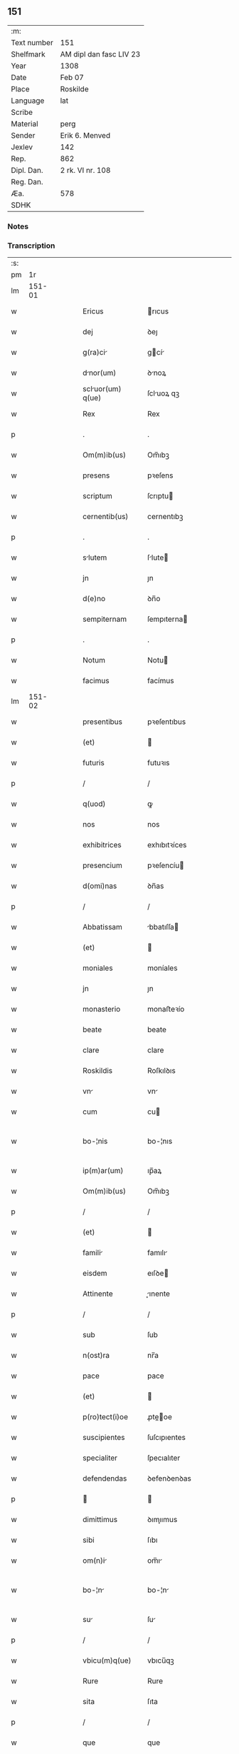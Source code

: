 ** 151
| :m:         |                         |
| Text number | 151                     |
| Shelfmark   | AM dipl dan fasc LIV 23 |
| Year        | 1308                    |
| Date        | Feb 07                  |
| Place       | Roskilde                |
| Language    | lat                     |
| Scribe      |                         |
| Material    | perg                    |
| Sender      | Erik 6. Menved          |
| Jexlev      | 142                     |
| Rep.        | 862                     |
| Dipl. Dan.  | 2 rk. VI nr. 108        |
| Reg. Dan.   |                         |
| Æa.         | 578                     |
| SDHK        |                         |

*** Notes


*** Transcription
| :s: |        |   |   |   |   |                   |               |   |   |   |                                 |     |   |   |   |               |
| pm  |     1r |   |   |   |   |                   |               |   |   |   |                                 |     |   |   |   |               |
| lm  | 151-01 |   |   |   |   |                   |               |   |   |   |                                 |     |   |   |   |               |
| w   |        |   |   |   |   | Ericus            | rıcus        |   |   |   |                                 | lat |   |   |   |        151-01 |
| w   |        |   |   |   |   | dej               | ꝺeȷ           |   |   |   |                                 | lat |   |   |   |        151-01 |
| w   |        |   |   |   |   | g(ra)ci          | gcí         |   |   |   |                                 | lat |   |   |   |        151-01 |
| w   |        |   |   |   |   | dnor(um)         | ꝺnoꝝ         |   |   |   |                                 | lat |   |   |   |        151-01 |
| w   |        |   |   |   |   | scluor(um) q(ue) | ſcluoꝝ qꝫ    |   |   |   |                                 | lat |   |   |   |        151-01 |
| w   |        |   |   |   |   | Rex               | Rex           |   |   |   |                                 | lat |   |   |   |        151-01 |
| p   |        |   |   |   |   | .                 | .             |   |   |   |                                 | lat |   |   |   |        151-01 |
| w   |        |   |   |   |   | Om(m)ib(us)       | Om̅ıbꝫ         |   |   |   |                                 | lat |   |   |   |        151-01 |
| w   |        |   |   |   |   | presens           | pꝛeſens       |   |   |   |                                 | lat |   |   |   |        151-01 |
| w   |        |   |   |   |   | scriptum          | ſcrıptu      |   |   |   |                                 | lat |   |   |   |        151-01 |
| w   |        |   |   |   |   | cernentib(us)     | cernentıbꝫ    |   |   |   |                                 | lat |   |   |   |        151-01 |
| p   |        |   |   |   |   | .                 | .             |   |   |   |                                 | lat |   |   |   |        151-01 |
| w   |        |   |   |   |   | slutem           | ſlute       |   |   |   |                                 | lat |   |   |   |        151-01 |
| w   |        |   |   |   |   | jn                | ȷn            |   |   |   |                                 | lat |   |   |   |        151-01 |
| w   |        |   |   |   |   | d(e)no            | ꝺn̅o           |   |   |   |                                 | lat |   |   |   |        151-01 |
| w   |        |   |   |   |   | sempiternam       | ſempıterna   |   |   |   |                                 | lat |   |   |   |        151-01 |
| p   |        |   |   |   |   | .                 | .             |   |   |   |                                 | lat |   |   |   |        151-01 |
| w   |        |   |   |   |   | Notum             | Notu         |   |   |   |                                 | lat |   |   |   |        151-01 |
| w   |        |   |   |   |   | facimus           | facímus       |   |   |   |                                 | lat |   |   |   |        151-01 |
| lm  | 151-02 |   |   |   |   |                   |               |   |   |   |                                 |     |   |   |   |               |
| w   |        |   |   |   |   | presentibus       | pꝛeſentıbus   |   |   |   |                                 | lat |   |   |   |        151-02 |
| w   |        |   |   |   |   | (et)              |              |   |   |   |                                 | lat |   |   |   |        151-02 |
| w   |        |   |   |   |   | futuris           | futuꝛıs       |   |   |   |                                 | lat |   |   |   |        151-02 |
| p   |        |   |   |   |   | /                 | /             |   |   |   |                                 | lat |   |   |   |        151-02 |
| w   |        |   |   |   |   | q(uod)            | ꝙ             |   |   |   |                                 | lat |   |   |   |        151-02 |
| w   |        |   |   |   |   | nos               | nos           |   |   |   |                                 | lat |   |   |   |        151-02 |
| w   |        |   |   |   |   | exhibitrices      | exhıbıtꝛíces  |   |   |   |                                 | lat |   |   |   |        151-02 |
| w   |        |   |   |   |   | presencium        | pꝛeſencíu    |   |   |   |                                 | lat |   |   |   |        151-02 |
| w   |        |   |   |   |   | d(omi)nas         | ꝺn̅as          |   |   |   |                                 | lat |   |   |   |        151-02 |
| p   |        |   |   |   |   | /                 | /             |   |   |   |                                 | lat |   |   |   |        151-02 |
| w   |        |   |   |   |   | Abbatissam        | bbatıſſa    |   |   |   |                                 | lat |   |   |   |        151-02 |
| w   |        |   |   |   |   | (et)              |              |   |   |   |                                 | lat |   |   |   |        151-02 |
| w   |        |   |   |   |   | moniales          | moníales      |   |   |   |                                 | lat |   |   |   |        151-02 |
| w   |        |   |   |   |   | jn                | ȷn            |   |   |   |                                 | lat |   |   |   |        151-02 |
| w   |        |   |   |   |   | monasterio        | monaﬅeꝛío     |   |   |   |                                 | lat |   |   |   |        151-02 |
| w   |        |   |   |   |   | beate             | beate         |   |   |   |                                 | lat |   |   |   |        151-02 |
| w   |        |   |   |   |   | clare             | clare         |   |   |   |                                 | lat |   |   |   |        151-02 |
| w   |        |   |   |   |   | Roskildis         | Roſkılꝺıs     |   |   |   |                                 | lat |   |   |   |        151-02 |
| w   |        |   |   |   |   | vn               | vn           |   |   |   |                                 | lat |   |   |   |        151-02 |
| w   |        |   |   |   |   | cum               | cu           |   |   |   |                                 | lat |   |   |   |        151-02 |
| w   |        |   |   |   |   | bo-¦nis           | bo-¦nıs       |   |   |   |                                 | lat |   |   |   | 151-02—151-03 |
| w   |        |   |   |   |   | ip(m)ar(um)       | ıp̅aꝝ          |   |   |   |                                 | lat |   |   |   |        151-03 |
| w   |        |   |   |   |   | Om(m)ib(us)       | Om̅ıbꝫ         |   |   |   |                                 | lat |   |   |   |        151-03 |
| p   |        |   |   |   |   | /                 | /             |   |   |   |                                 | lat |   |   |   |        151-03 |
| w   |        |   |   |   |   | (et)              |              |   |   |   |                                 | lat |   |   |   |        151-03 |
| w   |        |   |   |   |   | famili           | famılı       |   |   |   |                                 | lat |   |   |   |        151-03 |
| w   |        |   |   |   |   | eisdem            | eıſꝺe        |   |   |   |                                 | lat |   |   |   |        151-03 |
| w   |        |   |   |   |   | Attinente         | ınente      |   |   |   |                                 | lat |   |   |   |        151-03 |
| p   |        |   |   |   |   | /                 | /             |   |   |   |                                 | lat |   |   |   |        151-03 |
| w   |        |   |   |   |   | sub               | ſub           |   |   |   |                                 | lat |   |   |   |        151-03 |
| w   |        |   |   |   |   | n(ost)ra          | nr̅a           |   |   |   |                                 | lat |   |   |   |        151-03 |
| w   |        |   |   |   |   | pace              | pace          |   |   |   |                                 | lat |   |   |   |        151-03 |
| w   |        |   |   |   |   | (et)              |              |   |   |   |                                 | lat |   |   |   |        151-03 |
| w   |        |   |   |   |   | p(ro)tect(i)oe    | ꝓte̅oe        |   |   |   |                                 | lat |   |   |   |        151-03 |
| w   |        |   |   |   |   | suscipientes      | ſuſcıpıentes  |   |   |   |                                 | lat |   |   |   |        151-03 |
| w   |        |   |   |   |   | specialiter       | ſpecıalıter   |   |   |   |                                 | lat |   |   |   |        151-03 |
| w   |        |   |   |   |   | defendendas       | ꝺefenꝺenꝺas   |   |   |   |                                 | lat |   |   |   |        151-03 |
| p   |        |   |   |   |   |                  |              |   |   |   |                                 | lat |   |   |   |        151-03 |
| w   |        |   |   |   |   | dimittimus        | ꝺımıımus     |   |   |   |                                 | lat |   |   |   |        151-03 |
| w   |        |   |   |   |   | sibi              | ſıbı          |   |   |   |                                 | lat |   |   |   |        151-03 |
| w   |        |   |   |   |   | om(n)i           | om̅ı          |   |   |   |                                 | lat |   |   |   |        151-03 |
| w   |        |   |   |   |   | bo-¦n            | bo-¦n        |   |   |   |                                 | lat |   |   |   | 151-03—151-04 |
| w   |        |   |   |   |   | su               | ſu           |   |   |   |                                 | lat |   |   |   |        151-04 |
| p   |        |   |   |   |   | /                 | /             |   |   |   |                                 | lat |   |   |   |        151-04 |
| w   |        |   |   |   |   | vbicu(m)q(ue)     | vbıcu̅qꝫ       |   |   |   |                                 | lat |   |   |   |        151-04 |
| w   |        |   |   |   |   | Rure              | Rure          |   |   |   |                                 | lat |   |   |   |        151-04 |
| w   |        |   |   |   |   | sita              | ſıta          |   |   |   |                                 | lat |   |   |   |        151-04 |
| p   |        |   |   |   |   | /                 | /             |   |   |   |                                 | lat |   |   |   |        151-04 |
| w   |        |   |   |   |   | que               | que           |   |   |   |                                 | lat |   |   |   |        151-04 |
| w   |        |   |   |   |   | jnpresenciar(um)  | ȷnpꝛeſencıaꝝ  |   |   |   |                                 | lat |   |   |   |        151-04 |
| w   |        |   |   |   |   | habent            | habent        |   |   |   |                                 | lat |   |   |   |        151-04 |
| w   |        |   |   |   |   | Ab                | b            |   |   |   |                                 | lat |   |   |   |        151-04 |
| w   |        |   |   |   |   | omnj              | omn          |   |   |   |                                 | lat |   |   |   |        151-04 |
| w   |        |   |   |   |   | expedic(i)ois     | expeꝺıc̅oıs    |   |   |   |                                 | lat |   |   |   |        151-04 |
| w   |        |   |   |   |   | g(ra)umine       | gumíne      |   |   |   |                                 | lat |   |   |   |        151-04 |
| w   |        |   |   |   |   | inpetic(i)oe      | ınpetıc̅oe     |   |   |   |                                 | lat |   |   |   |        151-04 |
| w   |        |   |   |   |   | exactori         | exaoꝛı      |   |   |   |                                 | lat |   |   |   |        151-04 |
| p   |        |   |   |   |   | /                 | /             |   |   |   |                                 | lat |   |   |   |        151-04 |
| w   |        |   |   |   |   | jnnæ.             | ȷnnæ.         |   |   |   |                                 | lat |   |   |   |        151-04 |
| w   |        |   |   |   |   | stud.             | ſtuꝺ.         |   |   |   |                                 | lat |   |   |   |        151-04 |
| w   |        |   |   |   |   | cetteris q(ue)    | ceeꝛıs qꝫ    |   |   |   |                                 | lat |   |   |   |        151-04 |
| w   |        |   |   |   |   | so-¦luc(i)oib(us) | ſo-¦luc̅oıbꝫ   |   |   |   |                                 | lat |   |   |   | 151-04—151-05 |
| w   |        |   |   |   |   | (et)              |              |   |   |   |                                 | lat |   |   |   |        151-05 |
| w   |        |   |   |   |   | uitiis           | uıtíís       |   |   |   |                                 | lat |   |   |   |        151-05 |
| w   |        |   |   |   |   | Ad                | ꝺ            |   |   |   |                                 | lat |   |   |   |        151-05 |
| w   |        |   |   |   |   | ius               | íus           |   |   |   |                                 | lat |   |   |   |        151-05 |
| w   |        |   |   |   |   | nr(m)um           | nr̅u          |   |   |   |                                 | lat |   |   |   |        151-05 |
| w   |        |   |   |   |   | spectntib(us)    | ſpentıbꝫ    |   |   |   |                                 | lat |   |   |   |        151-05 |
| p   |        |   |   |   |   | /                 | /             |   |   |   |                                 | lat |   |   |   |        151-05 |
| w   |        |   |   |   |   | liber            | lıber        |   |   |   |                                 | lat |   |   |   |        151-05 |
| w   |        |   |   |   |   | (et)              |              |   |   |   |                                 | lat |   |   |   |        151-05 |
| w   |        |   |   |   |   | exempt           | exempt       |   |   |   |                                 | lat |   |   |   |        151-05 |
| p   |        |   |   |   |   | .                 | .             |   |   |   |                                 | lat |   |   |   |        151-05 |
| w   |        |   |   |   |   | Hanc              | Hanc          |   |   |   |                                 | lat |   |   |   |        151-05 |
| w   |        |   |   |   |   | eis               | eıs           |   |   |   |                                 | lat |   |   |   |        151-05 |
| w   |        |   |   |   |   | sup(er)adendo     | ſuꝑaꝺenꝺo     |   |   |   |                                 | lat |   |   |   |        151-05 |
| w   |        |   |   |   |   | g(ra)cim         | gcı        |   |   |   |                                 | lat |   |   |   |        151-05 |
| w   |        |   |   |   |   | specialem         | ſpecıale     |   |   |   |                                 | lat |   |   |   |        151-05 |
| p   |        |   |   |   |   |                  |              |   |   |   |                                 | lat |   |   |   |        151-05 |
| w   |        |   |   |   |   | q(uod)            | ꝙ             |   |   |   |                                 | lat |   |   |   |        151-05 |
| w   |        |   |   |   |   | omnes             | omnes         |   |   |   |                                 | lat |   |   |   |        151-05 |
| w   |        |   |   |   |   | villici           | vıllıcı       |   |   |   |                                 | lat |   |   |   |        151-05 |
| w   |        |   |   |   |   | sui               | ſuí           |   |   |   |                                 | lat |   |   |   |        151-05 |
| p   |        |   |   |   |   | /                 | /             |   |   |   |                                 | lat |   |   |   |        151-05 |
| w   |        |   |   |   |   | colonj            | colon        |   |   |   |                                 | lat |   |   |   |        151-05 |
| lm  | 151-06 |   |   |   |   |                   |               |   |   |   |                                 |     |   |   |   |               |
| w   |        |   |   |   |   | (et)              |              |   |   |   |                                 | lat |   |   |   |        151-06 |
| w   |        |   |   |   |   | inquilini         | ınquılíní     |   |   |   |                                 | lat |   |   |   |        151-06 |
| p   |        |   |   |   |   | /                 | /             |   |   |   |                                 | lat |   |   |   |        151-06 |
| w   |        |   |   |   |   | cetteri q(ue)     | ceeꝛı qꝫ     |   |   |   |                                 | lat |   |   |   |        151-06 |
| w   |        |   |   |   |   | de                | ꝺe            |   |   |   |                                 | lat |   |   |   |        151-06 |
| w   |        |   |   |   |   | ip(m)ar(um)       | ıp̅aꝝ          |   |   |   |                                 | lat |   |   |   |        151-06 |
| w   |        |   |   |   |   | famili           | famılı       |   |   |   |                                 | lat |   |   |   |        151-06 |
| w   |        |   |   |   |   | de                | ꝺe            |   |   |   |                                 | lat |   |   |   |        151-06 |
| w   |        |   |   |   |   | excessibus        | exceſſıbus    |   |   |   |                                 | lat |   |   |   |        151-06 |
| w   |        |   |   |   |   | suis              | ſuís          |   |   |   |                                 | lat |   |   |   |        151-06 |
| w   |        |   |   |   |   | pro               | pꝛo           |   |   |   |                                 | lat |   |   |   |        151-06 |
| w   |        |   |   |   |   | iure              | íure          |   |   |   |                                 | lat |   |   |   |        151-06 |
| w   |        |   |   |   |   | Regio             | Regío         |   |   |   |                                 | lat |   |   |   |        151-06 |
| w   |        |   |   |   |   | tam               | ta           |   |   |   |                                 | lat |   |   |   |        151-06 |
| w   |        |   |   |   |   | qudrgint       | quꝺrgınt   |   |   |   |                                 | lat |   |   |   |        151-06 |
| w   |        |   |   |   |   | marchr(um)       | marchꝝ       |   |   |   |                                 | lat |   |   |   |        151-06 |
| w   |        |   |   |   |   | qum              | qu          |   |   |   |                                 | lat |   |   |   |        151-06 |
| w   |        |   |   |   |   | inferior(um)      | ínfeꝛıoꝝ      |   |   |   |                                 | lat |   |   |   |        151-06 |
| w   |        |   |   |   |   | iurium            | íuꝛíu        |   |   |   |                                 | lat |   |   |   |        151-06 |
| w   |        |   |   |   |   | nul-¦li           | nul-¦lí       |   |   |   |                                 | lat |   |   |   | 151-06—151-07 |
| w   |        |   |   |   |   | decettero         | ꝺeceeꝛo      |   |   |   |                                 | lat |   |   |   |        151-07 |
| w   |        |   |   |   |   | Respondent       | Reſponꝺent   |   |   |   |                                 | lat |   |   |   |        151-07 |
| w   |        |   |   |   |   | nisi              | nıſı          |   |   |   |                                 | lat |   |   |   |        151-07 |
| w   |        |   |   |   |   | sibi              | ſıbí          |   |   |   |                                 | lat |   |   |   |        151-07 |
| p   |        |   |   |   |   |                  |              |   |   |   |                                 | lat |   |   |   |        151-07 |
| w   |        |   |   |   |   | vel               | vel           |   |   |   |                                 | lat |   |   |   |        151-07 |
| w   |        |   |   |   |   | er(um)dem        | eꝝꝺe        |   |   |   |                                 | lat |   |   |   |        151-07 |
| w   |        |   |   |   |   | procurtori       | pꝛocuꝛtoꝛí   |   |   |   |                                 | lat |   |   |   |        151-07 |
| p   |        |   |   |   |   | .                 | .             |   |   |   |                                 | lat |   |   |   |        151-07 |
| w   |        |   |   |   |   | V(e)n             | Vn̅            |   |   |   |                                 | lat |   |   |   |        151-07 |
| w   |        |   |   |   |   | p(er)             | ꝑ             |   |   |   |                                 | lat |   |   |   |        151-07 |
| w   |        |   |   |   |   | g(ra)ciam         | gcıa        |   |   |   |                                 | lat |   |   |   |        151-07 |
| w   |        |   |   |   |   | nr(m)m           | nr̅          |   |   |   |                                 | lat |   |   |   |        151-07 |
| w   |        |   |   |   |   | districte         | ꝺıſtrıe      |   |   |   |                                 | lat |   |   |   |        151-07 |
| w   |        |   |   |   |   | prohibemus        | pꝛohıbemus    |   |   |   |                                 | lat |   |   |   |        151-07 |
| p   |        |   |   |   |   | .                 | .             |   |   |   |                                 | lat |   |   |   |        151-07 |
| w   |        |   |   |   |   | nequis            | nequıs        |   |   |   |                                 | lat |   |   |   |        151-07 |
| w   |        |   |   |   |   | Aduocator(um)     | ꝺuocatoꝝ     |   |   |   |                                 | lat |   |   |   |        151-07 |
| w   |        |   |   |   |   | n(ost)ror(um)     | nr̅oꝝ          |   |   |   |                                 | lat |   |   |   |        151-07 |
| lm  | 151-08 |   |   |   |   |                   |               |   |   |   |                                 |     |   |   |   |               |
| w   |        |   |   |   |   | eor(um)dem        | eoꝝꝺe        |   |   |   |                                 | lat |   |   |   |        151-08 |
| w   |        |   |   |   |   | officialium       | offıcıalıu   |   |   |   |                                 | lat |   |   |   |        151-08 |
| p   |        |   |   |   |   |                  |              |   |   |   |                                 | lat |   |   |   |        151-08 |
| w   |        |   |   |   |   | seu               | ſeu           |   |   |   |                                 | lat |   |   |   |        151-08 |
| w   |        |   |   |   |   | quisquam          | quıſqua      |   |   |   |                                 | lat |   |   |   |        151-08 |
| w   |        |   |   |   |   | Alius             | lıus         |   |   |   |                                 | lat |   |   |   |        151-08 |
| w   |        |   |   |   |   | ip(m)s           | ıp̅s          |   |   |   |                                 | lat |   |   |   |        151-08 |
| w   |        |   |   |   |   | d(e)ns           | ꝺn̅s          |   |   |   |                                 | lat |   |   |   |        151-08 |
| w   |        |   |   |   |   | vel               | vel           |   |   |   |                                 | lat |   |   |   |        151-08 |
| w   |        |   |   |   |   | Aliquem           | lıque       |   |   |   |                                 | lat |   |   |   |        151-08 |
| w   |        |   |   |   |   | de                | ꝺe            |   |   |   |                                 | lat |   |   |   |        151-08 |
| w   |        |   |   |   |   | ip(m)ar(um)       | ıp̅aꝝ          |   |   |   |                                 | lat |   |   |   |        151-08 |
| w   |        |   |   |   |   | famili           | famılı       |   |   |   |                                 | lat |   |   |   |        151-08 |
| w   |        |   |   |   |   | co(m)t(ra)        | co̅t          |   |   |   |                                 | lat |   |   |   |        151-08 |
| w   |        |   |   |   |   | tenorem           | tenoꝛe       |   |   |   |                                 | lat |   |   |   |        151-08 |
| w   |        |   |   |   |   | presentium        | pꝛeſentıu    |   |   |   |                                 | lat |   |   |   |        151-08 |
| w   |        |   |   |   |   | sup(er)           | ſuꝑ           |   |   |   |                                 | lat |   |   |   |        151-08 |
| w   |        |   |   |   |   | Aliquo            | lıquo        |   |   |   |                                 | lat |   |   |   |        151-08 |
| w   |        |   |   |   |   | pre-¦misor(um)    | pꝛe-¦mıſoꝝ    |   |   |   |                                 | lat |   |   |   | 151-08—151-09 |
| w   |        |   |   |   |   | inpedit          | ınpeꝺıt      |   |   |   |                                 | lat |   |   |   |        151-09 |
| p   |        |   |   |   |   | /                 | /             |   |   |   |                                 | lat |   |   |   |        151-09 |
| w   |        |   |   |   |   | Aliqualit(er)     | lıqualıt͛     |   |   |   |                                 | lat |   |   |   |        151-09 |
| p   |        |   |   |   |   | /                 | /             |   |   |   |                                 | lat |   |   |   |        151-09 |
| w   |        |   |   |   |   | vel               | vel           |   |   |   |                                 | lat |   |   |   |        151-09 |
| w   |        |   |   |   |   | molestet          | moleﬅet       |   |   |   |                                 | lat |   |   |   |        151-09 |
| p   |        |   |   |   |   |                  |              |   |   |   |                                 | lat |   |   |   |        151-09 |
| w   |        |   |   |   |   | sicut             | ſıcut         |   |   |   |                                 | lat |   |   |   |        151-09 |
| w   |        |   |   |   |   | jndignat(i)oem    | ȷnꝺıgnat̅oe   |   |   |   |                                 | lat |   |   |   |        151-09 |
| w   |        |   |   |   |   | nr(m)m           | nr̅          |   |   |   |                                 | lat |   |   |   |        151-09 |
| p   |        |   |   |   |   | /                 | /             |   |   |   |                                 | lat |   |   |   |        151-09 |
| w   |        |   |   |   |   | (et)              |              |   |   |   |                                 | lat |   |   |   |        151-09 |
| w   |        |   |   |   |   | vlt(i)oem         | vlt̅oe        |   |   |   |                                 | lat |   |   |   |        151-09 |
| w   |        |   |   |   |   | Regiam            | Regıa        |   |   |   |                                 | lat |   |   |   |        151-09 |
| w   |        |   |   |   |   | duxerit           | ꝺuxerıt       |   |   |   |                                 | lat |   |   |   |        151-09 |
| w   |        |   |   |   |   | euitandm         | euítanꝺ     |   |   |   |                                 | lat |   |   |   |        151-09 |
| p   |        |   |   |   |   |                  |              |   |   |   |                                 | lat |   |   |   |        151-09 |
| w   |        |   |   |   |   | in                | ın            |   |   |   |                                 | lat |   |   |   |        151-09 |
| w   |        |   |   |   |   | cuius             | ᴄuıus         |   |   |   |                                 | lat |   |   |   |        151-09 |
| w   |        |   |   |   |   | rej               | ʀeȷ           |   |   |   |                                 | lat |   |   |   |        151-09 |
| w   |        |   |   |   |   | tes-¦timonium     | teſ-¦tımoníu |   |   |   |                                 | lat |   |   |   | 151-09—151-10 |
| w   |        |   |   |   |   | sigillum          | ſıgıllu      |   |   |   |                                 | lat |   |   |   |        151-10 |
| w   |        |   |   |   |   | nr(m)um           | nr̅u          |   |   |   |                                 | lat |   |   |   |        151-10 |
| w   |        |   |   |   |   | presentib(us)     | pꝛeſentıbꝫ    |   |   |   |                                 | lat |   |   |   |        151-10 |
| w   |        |   |   |   |   | ⸌est⸍             | ⸌eﬅ⸍          |   |   |   |                                 | lat |   |   |   |        151-10 |
| w   |        |   |   |   |   | Appensum          | enſu       |   |   |   |                                 | lat |   |   |   |        151-10 |
| p   |        |   |   |   |   | .                 | .             |   |   |   |                                 | lat |   |   |   |        151-10 |
| w   |        |   |   |   |   | Datum             | Datu         |   |   |   |                                 | lat |   |   |   |        151-10 |
| w   |        |   |   |   |   | Roskildis         | Roſkılꝺıs     |   |   |   |                                 | lat |   |   |   |        151-10 |
| p   |        |   |   |   |   | /                 | /             |   |   |   |                                 | lat |   |   |   |        151-10 |
| w   |        |   |   |   |   | Anno              | nno          |   |   |   |                                 | lat |   |   |   |        151-10 |
| w   |        |   |   |   |   | d(e)nj            | ꝺn̅ȷ           |   |   |   |                                 | lat |   |   |   |        151-10 |
| w   |        |   |   |   |   | m(o).             | ͦ.            |   |   |   |                                 | lat |   |   |   |        151-10 |
| w   |        |   |   |   |   | cc(o)c            | ccͦc           |   |   |   |                                 | lat |   |   |   |        151-10 |
| w   |        |   |   |   |   | octauo            | oauo         |   |   |   |                                 | lat |   |   |   |        151-10 |
| w   |        |   |   |   |   | jn                | ȷn            |   |   |   |                                 | lat |   |   |   |        151-10 |
| w   |        |   |   |   |   | quart            | quart        |   |   |   |                                 | lat |   |   |   |        151-10 |
| w   |        |   |   |   |   | feri             | feꝛı         |   |   |   |                                 | lat |   |   |   |        151-10 |
| w   |        |   |   |   |   | proxim           | pꝛoxím       |   |   |   |                                 | lat |   |   |   |        151-10 |
| w   |        |   |   |   |   | post              | poſt          |   |   |   |                                 | lat |   |   |   |        151-10 |
| w   |        |   |   |   |   | diem              | ꝺıe          |   |   |   |                                 | lat |   |   |   |        151-10 |
| lm  | 151-11 |   |   |   |   |                   |               |   |   |   |                                 |     |   |   |   |               |
| w   |        |   |   |   |   | purificat(i)ois   | puꝛıfıcat̅oıs  |   |   |   |                                 | lat |   |   |   |        151-11 |
| w   |        |   |   |   |   | bete             | bete         |   |   |   |                                 | lat |   |   |   |        151-11 |
| w   |        |   |   |   |   | v(er)ginis        | v͛gínís        |   |   |   |                                 | lat |   |   |   |        151-11 |
| w   |        |   |   |   |   | mrie             | mꝛíe         |   |   |   |                                 | lat |   |   |   |        151-11 |
| p   |        |   |   |   |   | .                 | .             |   |   |   |                                 | lat |   |   |   |        151-11 |
| w   |        |   |   |   |   | Presentibus       | Pꝛeſentıbus   |   |   |   |                                 | lat |   |   |   |        151-11 |
| w   |        |   |   |   |   | d(omi)nis         | ꝺn̅ıs          |   |   |   |                                 | lat |   |   |   |        151-11 |
| p   |        |   |   |   |   | /                 | /             |   |   |   |                                 | lat |   |   |   |        151-11 |
| w   |        |   |   |   |   | venerabilibus     | venerabılíbus |   |   |   |                                 | lat |   |   |   |        151-11 |
| p   |        |   |   |   |   | /                 | /             |   |   |   |                                 | lat |   |   |   |        151-11 |
| w   |        |   |   |   |   | episcopis         | epıſcopıs     |   |   |   |                                 | lat |   |   |   |        151-11 |
| w   |        |   |   |   |   | Olauo             | Olauo         |   |   |   |                                 | lat |   |   |   |        151-11 |
| w   |        |   |   |   |   | Roskild(e)n       | Roſkılꝺn̅      |   |   |   |                                 | lat |   |   |   |        151-11 |
| p   |        |   |   |   |   | /                 | /             |   |   |   |                                 | lat |   |   |   |        151-11 |
| w   |        |   |   |   |   | (et)              |              |   |   |   |                                 | lat |   |   |   |        151-11 |
| w   |        |   |   |   |   | esgero            | eſgeꝛo        |   |   |   |                                 | lat |   |   |   |        151-11 |
| w   |        |   |   |   |   | Arusiensi         | ꝛuſıensí     |   |   |   |                                 | lat |   |   |   |        151-11 |
| p   |        |   |   |   |   | /                 | /             |   |   |   |                                 | lat |   |   |   |        151-11 |
| w   |        |   |   |   |   | (et)              |              |   |   |   |                                 | lat |   |   |   |        151-11 |
| w   |        |   |   |   |   | d(omi)nis         | ꝺn̅ís          |   |   |   |                                 | lat |   |   |   |        151-11 |
| w   |        |   |   |   |   | Achone            | chone        |   |   |   |                                 | lat |   |   |   |        151-11 |
| lm  | 151-12 |   |   |   |   |                   |               |   |   |   |                                 |     |   |   |   |               |
| w   |        |   |   |   |   | ionæ              | ıonæ          |   |   |   |                                 | lat |   |   |   |        151-12 |
| w   |        |   |   |   |   |                  |              |   |   |   |                                 | lat |   |   |   |        151-12 |
| w   |        |   |   |   |   | quondam           | quonꝺa       |   |   |   |                                 | lat |   |   |   |        151-12 |
| w   |        |   |   |   |   | dpifero          | ꝺpıfeꝛo      |   |   |   |                                 | lat |   |   |   |        151-12 |
| w   |        |   |   |   |   | n(ost)ro          | nr̅o           |   |   |   |                                 | lat |   |   |   |        151-12 |
| p   |        |   |   |   |   | /                 | /             |   |   |   |                                 | lat |   |   |   |        151-12 |
| w   |        |   |   |   |   | (et)              |              |   |   |   |                                 | lat |   |   |   |        151-12 |
| w   |        |   |   |   |   | jnguro           | nguꝛo       |   |   |   |                                 | lat |   |   |   |        151-12 |
| w   |        |   |   |   |   | jorht             | ȷoꝛht         |   |   |   |                                 | lat |   |   |   |        151-12 |
| p   |        |   |   |   |   | /                 | /             |   |   |   |                                 | lat |   |   |   |        151-12 |
| lm  | 151-13 |   |   |   |   |                   |               |   |   |   |                                 |     |   |   |   |               |
| w   |        |   |   |   |   |                   |               |   |   |   | edition   DD 2/6 no. 108 (1308) | lat |   |   |   |        151-13 |
| :e: |        |   |   |   |   |                   |               |   |   |   |                                 |     |   |   |   |               |
